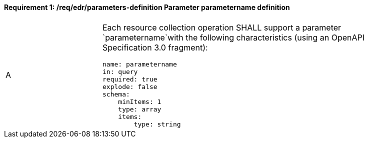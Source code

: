 [[req_edr_parameters-definition]]
==== *Requirement {counter:req-id}: /req/edr/parameters-definition* Parameter parametername definition
[width="90%",cols="2,6a"]
|===
^|A |Each resource collection operation SHALL support a parameter `parametername`with the following characteristics (using an OpenAPI Specification 3.0 fragment):

[source,YAML]
----
name: parametername
in: query
required: true
explode: false
schema:
    minItems: 1
    type: array
    items: 
        type: string
----
|===